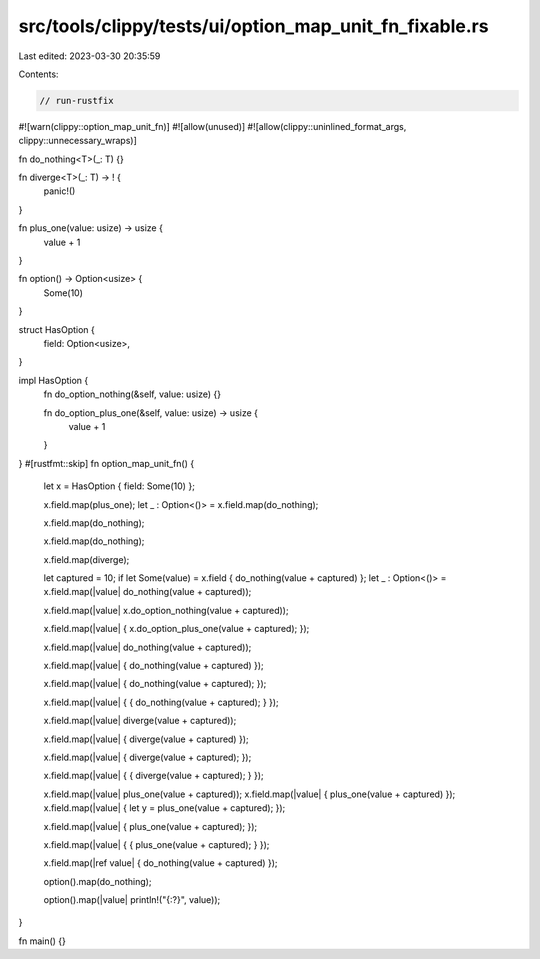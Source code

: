 src/tools/clippy/tests/ui/option_map_unit_fn_fixable.rs
=======================================================

Last edited: 2023-03-30 20:35:59

Contents:

.. code-block:: rs

    // run-rustfix
#![warn(clippy::option_map_unit_fn)]
#![allow(unused)]
#![allow(clippy::uninlined_format_args, clippy::unnecessary_wraps)]

fn do_nothing<T>(_: T) {}

fn diverge<T>(_: T) -> ! {
    panic!()
}

fn plus_one(value: usize) -> usize {
    value + 1
}

fn option() -> Option<usize> {
    Some(10)
}

struct HasOption {
    field: Option<usize>,
}

impl HasOption {
    fn do_option_nothing(&self, value: usize) {}

    fn do_option_plus_one(&self, value: usize) -> usize {
        value + 1
    }
}
#[rustfmt::skip]
fn option_map_unit_fn() {
    let x = HasOption { field: Some(10) };

    x.field.map(plus_one);
    let _ : Option<()> = x.field.map(do_nothing);

    x.field.map(do_nothing);

    x.field.map(do_nothing);

    x.field.map(diverge);

    let captured = 10;
    if let Some(value) = x.field { do_nothing(value + captured) };
    let _ : Option<()> = x.field.map(|value| do_nothing(value + captured));

    x.field.map(|value| x.do_option_nothing(value + captured));

    x.field.map(|value| { x.do_option_plus_one(value + captured); });


    x.field.map(|value| do_nothing(value + captured));

    x.field.map(|value| { do_nothing(value + captured) });

    x.field.map(|value| { do_nothing(value + captured); });

    x.field.map(|value| { { do_nothing(value + captured); } });


    x.field.map(|value| diverge(value + captured));

    x.field.map(|value| { diverge(value + captured) });

    x.field.map(|value| { diverge(value + captured); });

    x.field.map(|value| { { diverge(value + captured); } });


    x.field.map(|value| plus_one(value + captured));
    x.field.map(|value| { plus_one(value + captured) });
    x.field.map(|value| { let y = plus_one(value + captured); });

    x.field.map(|value| { plus_one(value + captured); });

    x.field.map(|value| { { plus_one(value + captured); } });


    x.field.map(|ref value| { do_nothing(value + captured) });

    option().map(do_nothing);

    option().map(|value| println!("{:?}", value));
}

fn main() {}


